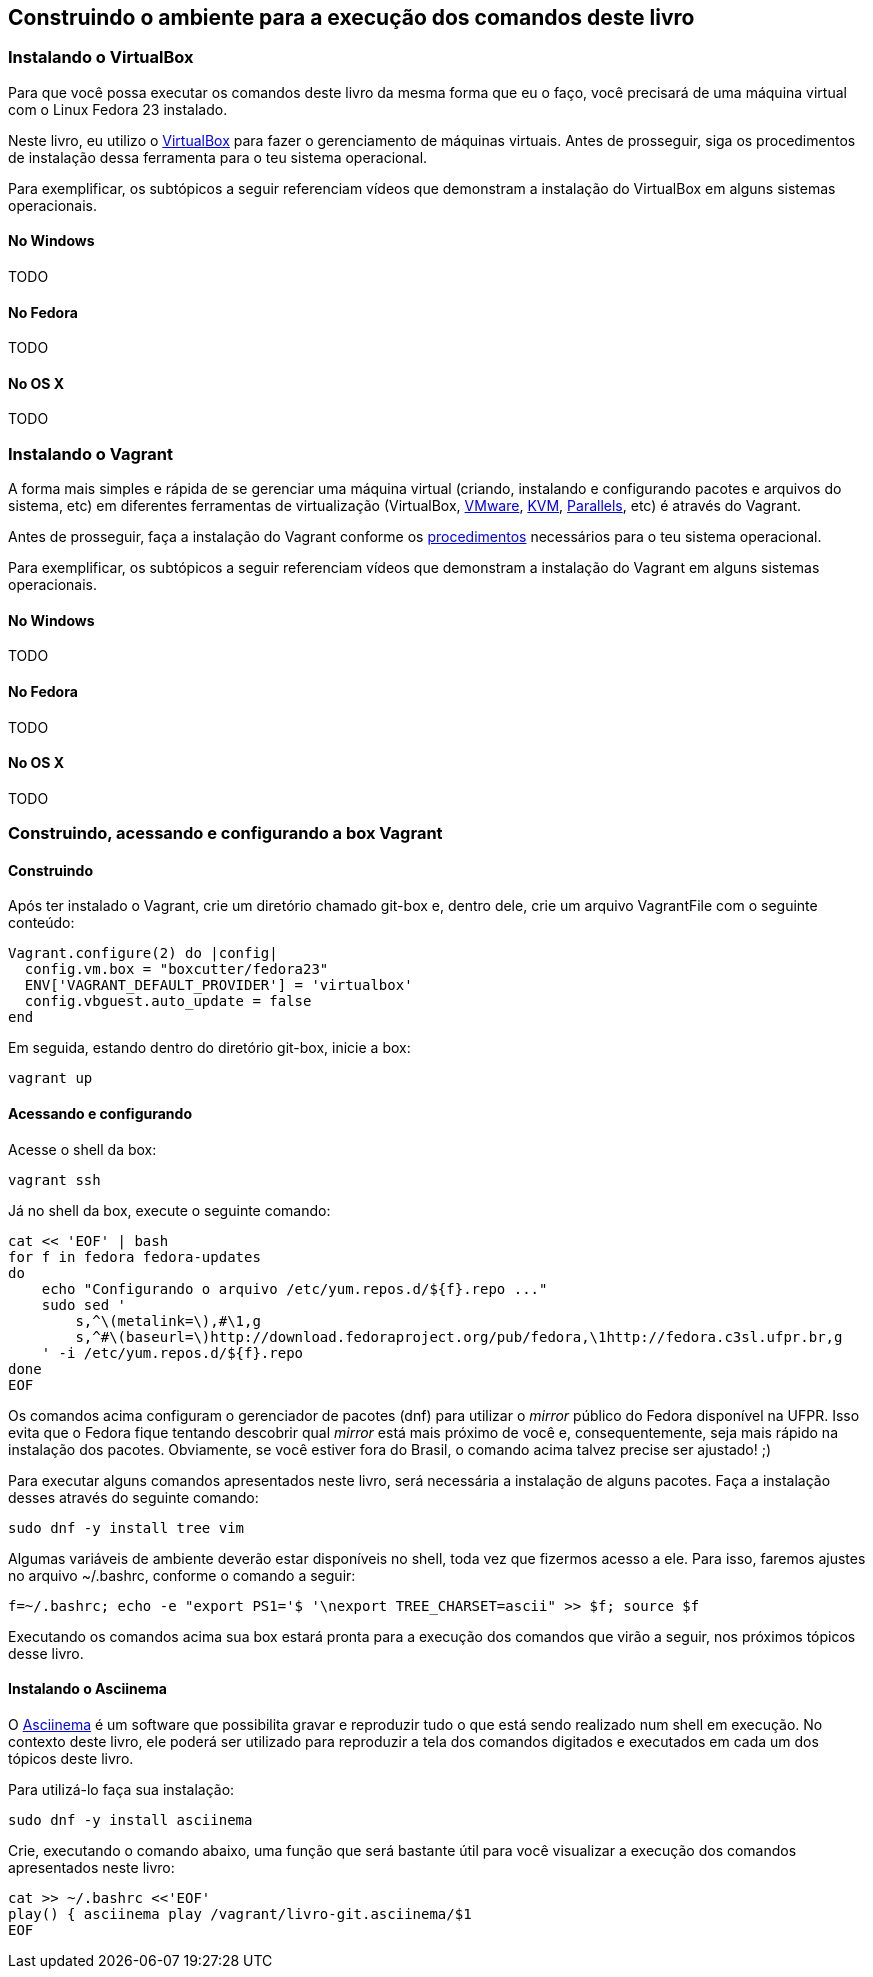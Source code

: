 == Construindo o ambiente para a execução dos comandos deste livro

=== Instalando o VirtualBox

Para que você possa executar os comandos deste livro da mesma forma que eu o faço, você precisará de uma máquina virtual com o Linux Fedora 23 instalado.

Neste livro, eu utilizo o http://virtualbox.org[VirtualBox] para fazer o gerenciamento de máquinas virtuais. Antes de prosseguir, siga os procedimentos de instalação dessa ferramenta para o teu sistema operacional.

Para exemplificar, os subtópicos a seguir referenciam vídeos que demonstram a instalação do VirtualBox em alguns sistemas operacionais.

==== No Windows

TODO

==== No Fedora

TODO

==== No OS X

TODO

=== Instalando o Vagrant

A forma mais simples e rápida de se gerenciar uma máquina virtual (criando, instalando e configurando pacotes e arquivos do sistema, etc) em diferentes ferramentas de virtualização (VirtualBox, http://vmware.com[VMware], http://www.linux-kvm.org[KVM], http://www.parallels.com[Parallels], etc) é através do Vagrant.

Antes de prosseguir, faça a instalação do Vagrant conforme os https://www.vagrantup.com/docs/installation/[procedimentos] necessários para o teu sistema operacional.

Para exemplificar, os subtópicos a seguir referenciam vídeos que demonstram a instalação do Vagrant em alguns sistemas operacionais.

==== No Windows

TODO

==== No Fedora

TODO

==== No OS X

TODO

=== Construindo, acessando e configurando a box Vagrant

==== Construindo

Após ter instalado o Vagrant, crie um diretório chamado +git-box+ e, dentro dele, crie um arquivo +VagrantFile+ com o seguinte conteúdo:

----
Vagrant.configure(2) do |config|
  config.vm.box = "boxcutter/fedora23"
  ENV['VAGRANT_DEFAULT_PROVIDER'] = 'virtualbox'
  config.vbguest.auto_update = false
end
----

Em seguida, estando dentro do diretório +git-box+, inicie a box:
----
vagrant up
----

==== Acessando e configurando

Acesse o shell da box:
----
vagrant ssh
----

Já no shell da box, execute o seguinte comando:
----
cat << 'EOF' | bash
for f in fedora fedora-updates
do
    echo "Configurando o arquivo /etc/yum.repos.d/${f}.repo ..."
    sudo sed '
        s,^\(metalink=\),#\1,g
        s,^#\(baseurl=\)http://download.fedoraproject.org/pub/fedora,\1http://fedora.c3sl.ufpr.br,g
    ' -i /etc/yum.repos.d/${f}.repo
done
EOF
----

Os comandos acima configuram o gerenciador de pacotes (+dnf+) para utilizar o _mirror_ público do Fedora disponível na UFPR. Isso evita que o Fedora fique tentando descobrir qual _mirror_ está mais próximo de você e, consequentemente, seja mais rápido na instalação dos pacotes. Obviamente, se você estiver fora do Brasil, o comando acima talvez precise ser ajustado! ;)

Para executar alguns comandos apresentados neste livro, será necessária a instalação de alguns pacotes. Faça a instalação desses através do seguinte comando:

----
sudo dnf -y install tree vim
----

Algumas variáveis de ambiente deverão estar disponíveis no shell, toda vez que fizermos acesso a ele. Para isso, faremos ajustes no arquivo +~/.bashrc+, conforme o comando a seguir:
----
f=~/.bashrc; echo -e "export PS1='$ '\nexport TREE_CHARSET=ascii" >> $f; source $f
----

Executando os comandos acima sua box estará pronta para a execução dos comandos que virão a seguir, nos próximos tópicos desse livro.

==== Instalando o Asciinema

O http://asciinema.org[Asciinema] é um software que possibilita gravar e reproduzir tudo o que está sendo realizado num shell em execução. No contexto deste livro, ele poderá ser utilizado para reproduzir a tela dos comandos digitados e executados em cada um dos tópicos deste livro.

Para utilizá-lo faça sua instalação:

----
sudo dnf -y install asciinema
----

Crie, executando o comando abaixo, uma função que será bastante útil para você visualizar a execução dos comandos apresentados neste livro:

----
cat >> ~/.bashrc <<'EOF'
play() { asciinema play /vagrant/livro-git.asciinema/$1
EOF
----

// vim: set syntax=asciidoc:

